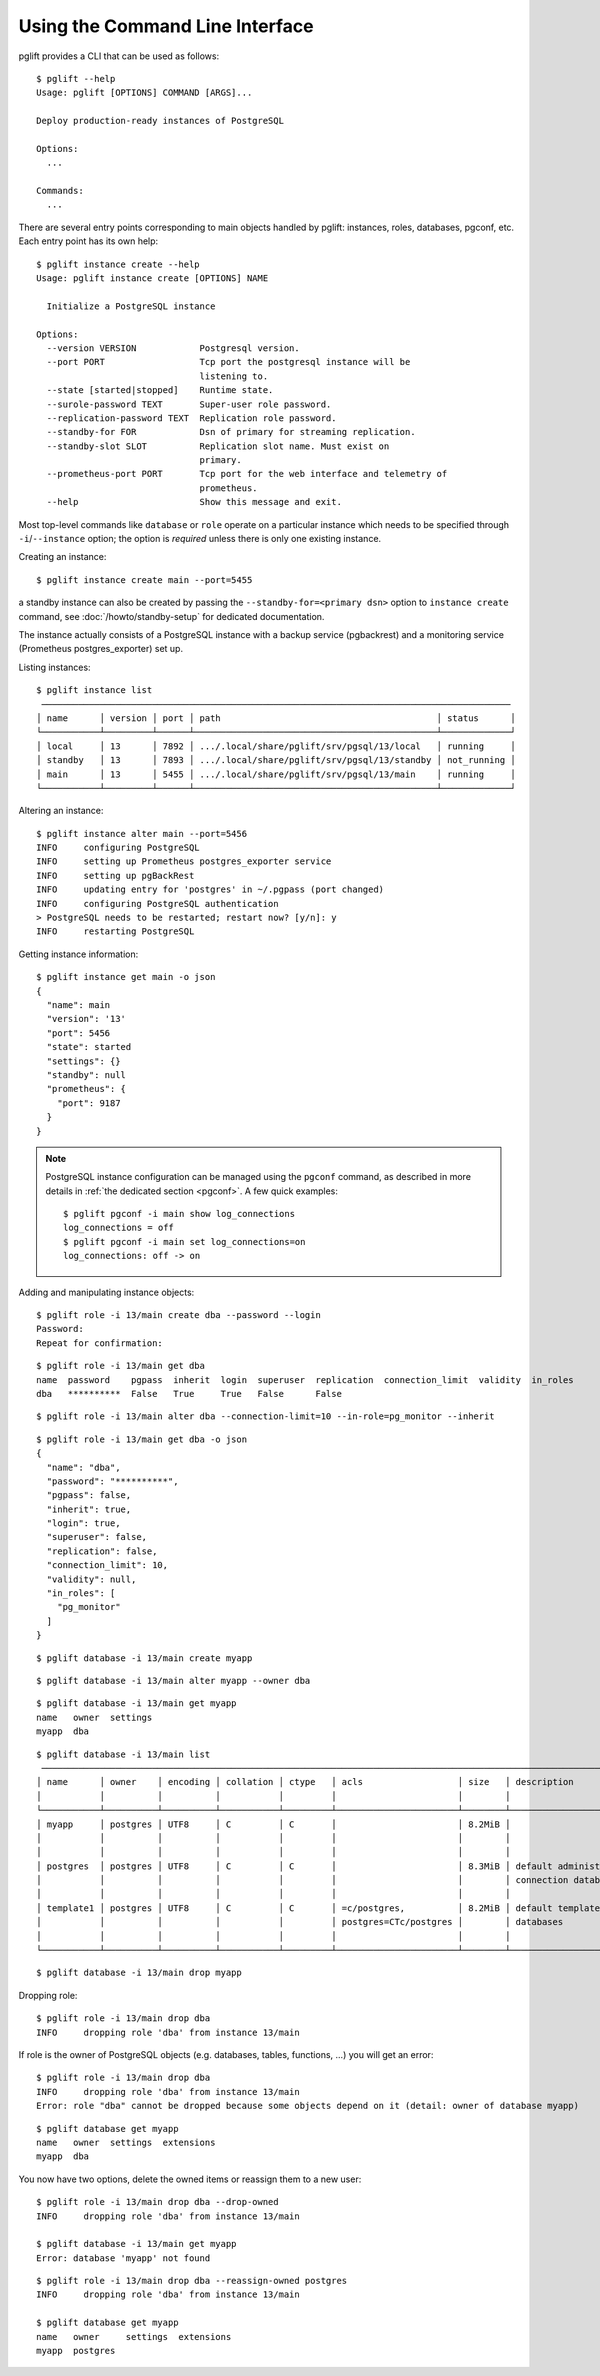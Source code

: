 Using the Command Line Interface
================================

.. highlight:: console

pglift provides a CLI that can be used as follows:

::

    $ pglift --help
    Usage: pglift [OPTIONS] COMMAND [ARGS]...

    Deploy production-ready instances of PostgreSQL

    Options:
      ...

    Commands:
      ...

There are several entry points corresponding to main objects handled by
pglift: instances, roles, databases, pgconf, etc. Each entry point has its own help:

::

    $ pglift instance create --help
    Usage: pglift instance create [OPTIONS] NAME

      Initialize a PostgreSQL instance

    Options:
      --version VERSION            Postgresql version.
      --port PORT                  Tcp port the postgresql instance will be
                                   listening to.
      --state [started|stopped]    Runtime state.
      --surole-password TEXT       Super-user role password.
      --replication-password TEXT  Replication role password.
      --standby-for FOR            Dsn of primary for streaming replication.
      --standby-slot SLOT          Replication slot name. Must exist on
                                   primary.
      --prometheus-port PORT       Tcp port for the web interface and telemetry of
                                   prometheus.
      --help                       Show this message and exit.

Most top-level commands like ``database`` or ``role`` operate on a particular
instance which needs to be specified through ``-i``/``--instance`` option;
the option is *required* unless there is only one existing instance.

Creating an instance:

::

    $ pglift instance create main --port=5455

a standby instance can also be created by passing the
``--standby-for=<primary dsn>`` option to ``instance create`` command, see
:doc:`/howto/standby-setup` for dedicated documentation.

The instance actually consists of a PostgreSQL instance with a backup service (pgbackrest)
and a monitoring service (Prometheus postgres_exporter) set up.

Listing instances:

::

    $ pglift instance list
     ─────────────────────────────────────────────────────────────────────────────────────────
    │ name      │ version │ port │ path                                         │ status      │
    └───────────┴─────────┴──────┴──────────────────────────────────────────────┴─────────────┘
    │ local     │ 13      │ 7892 │ .../.local/share/pglift/srv/pgsql/13/local   │ running     │
    │ standby   │ 13      │ 7893 │ .../.local/share/pglift/srv/pgsql/13/standby │ not_running │
    │ main      │ 13      │ 5455 │ .../.local/share/pglift/srv/pgsql/13/main    │ running     │
    └───────────┴─────────┴──────┴──────────────────────────────────────────────┴─────────────┘

Altering an instance:

::

    $ pglift instance alter main --port=5456
    INFO     configuring PostgreSQL
    INFO     setting up Prometheus postgres_exporter service
    INFO     setting up pgBackRest
    INFO     updating entry for 'postgres' in ~/.pgpass (port changed)
    INFO     configuring PostgreSQL authentication
    > PostgreSQL needs to be restarted; restart now? [y/n]: y
    INFO     restarting PostgreSQL

Getting instance information:

::

    $ pglift instance get main -o json
    {
      "name": main
      "version": '13'
      "port": 5456
      "state": started
      "settings": {}
      "standby": null
      "prometheus": {
        "port": 9187
      }
    }

.. note::

    PostgreSQL instance configuration can be managed using the ``pgconf``
    command, as described in more details in :ref:`the dedicated section
    <pgconf>`. A few quick examples:
    ::

        $ pglift pgconf -i main show log_connections
        log_connections = off
        $ pglift pgconf -i main set log_connections=on
        log_connections: off -> on

Adding and manipulating instance objects:

::

    $ pglift role -i 13/main create dba --password --login
    Password:
    Repeat for confirmation:

::

    $ pglift role -i 13/main get dba
    name  password    pgpass  inherit  login  superuser  replication  connection_limit  validity  in_roles
    dba   **********  False   True     True   False      False

::

    $ pglift role -i 13/main alter dba --connection-limit=10 --in-role=pg_monitor --inherit

::

    $ pglift role -i 13/main get dba -o json
    {
      "name": "dba",
      "password": "**********",
      "pgpass": false,
      "inherit": true,
      "login": true,
      "superuser": false,
      "replication": false,
      "connection_limit": 10,
      "validity": null,
      "in_roles": [
        "pg_monitor"
      ]
    }

::

    $ pglift database -i 13/main create myapp

::

    $ pglift database -i 13/main alter myapp --owner dba

::

    $ pglift database -i 13/main get myapp
    name   owner  settings
    myapp  dba

::

    $ pglift database -i 13/main list
     ───────────────────────────────────────────────────────────────────────────────────────────────────────────────────────────────────────
    │ name      │ owner    │ encoding │ collation │ ctype   │ acls                  │ size   │ description               │ tablespace       │
    │           │          │          │           │         │                       │        │                           │                  │
    └───────────┴──────────┴──────────┴───────────┴─────────┴───────────────────────┴────────┴───────────────────────────┴──────────────────┘
    │ myapp     │ postgres │ UTF8     │ C         │ C       │                       │ 8.2MiB │                           │ name: pg_default │
    │           │          │          │           │         │                       │        │                           │ location:        │
    │           │          │          │           │         │                       │        │                           │ size: 41.0MiB    │
    │ postgres  │ postgres │ UTF8     │ C         │ C       │                       │ 8.3MiB │ default administrative    │ name: pg_default │
    │           │          │          │           │         │                       │        │ connection database       │ location:        │
    │           │          │          │           │         │                       │        │                           │ size: 41.0MiB    │
    │ template1 │ postgres │ UTF8     │ C         │ C       │ =c/postgres,          │ 8.2MiB │ default template for new  │ name: pg_default │
    │           │          │          │           │         │ postgres=CTc/postgres │        │ databases                 │ location:        │
    │           │          │          │           │         │                       │        │                           │ size: 41.0MiB    │
    └───────────┴──────────┴──────────┴───────────┴─────────┴───────────────────────┴────────┴───────────────────────────┴──────────────────┘

::

    $ pglift database -i 13/main drop myapp

Dropping role:

::

    $ pglift role -i 13/main drop dba
    INFO     dropping role 'dba' from instance 13/main

If role is the owner of PostgreSQL objects (e.g. databases, tables, functions, ...)
you will get an error:

::

    $ pglift role -i 13/main drop dba
    INFO     dropping role 'dba' from instance 13/main
    Error: role "dba" cannot be dropped because some objects depend on it (detail: owner of database myapp)

::

    $ pglift database get myapp
    name   owner  settings  extensions
    myapp  dba

You now have two options, delete the owned items or reassign them to a new user:

::

    $ pglift role -i 13/main drop dba --drop-owned
    INFO     dropping role 'dba' from instance 13/main

    $ pglift database -i 13/main get myapp
    Error: database 'myapp' not found

::

    $ pglift role -i 13/main drop dba --reassign-owned postgres
    INFO     dropping role 'dba' from instance 13/main

    $ pglift database get myapp
    name   owner     settings  extensions
    myapp  postgres

